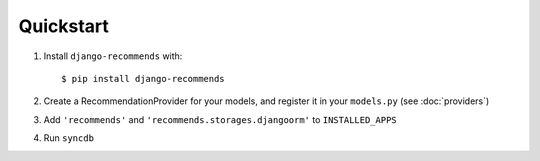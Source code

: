 .. ref-quickstart:

Quickstart
-----------
1. Install ``django-recommends`` with::

    $ pip install django-recommends

2. Create a RecommendationProvider for your models, and register it in your ``models.py`` (see :doc:`providers`)

3. Add ``'recommends'`` and ``'recommends.storages.djangoorm'`` to ``INSTALLED_APPS``

4. Run ``syncdb``


